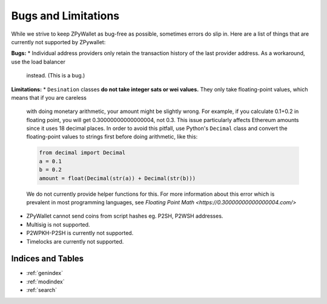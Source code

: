 Bugs and Limitations
--------------------
While we strive to keep ZPyWallet as bug-free as possible, sometimes errors do slip in. Here are a list of things that are currently not supported by ZPywallet:

**Bugs:**
* Individual address providers only retain the transaction history of the last provider address. As a workaround, use the load balancer
  instead. (This is a bug.)

**Limitations:**
* ``Desination`` classes **do not take integer sats or wei values.** They only take floating-point values, which means that if you are careless
    with doing monetary arithmetic, your amount might be slightly wrong. For example, if you calculate 0.1+0.2 in floating point, you will get
    0.30000000000000004, not 0.3. This issue particularly affects Ethereum amounts since it uses 18 decimal places. In order to avoid this pitfall,
    use Python's ``Decimal`` class and convert the floating-point values to strings first before doing arithmetic, like this:

    .. code-block:: python

        from decimal import Decimal
        a = 0.1
        b = 0.2
        amount = float(Decimal(str(a)) + Decimal(str(b)))

    We do not currently provide helper functions for this.
    For more information about this error which is prevalent in most programming languages, see `Floating Point Math <https://0.30000000000000004.com/>`
* ZPyWallet cannot send coins from script hashes eg. P2SH, P2WSH addresses.
* Multisig is not supported.
* P2WPKH-P2SH is currently not supported.
* Timelocks are currently not supported.

Indices and Tables
==================
* :ref:`genindex`
* :ref:`modindex`
* :ref:`search`

